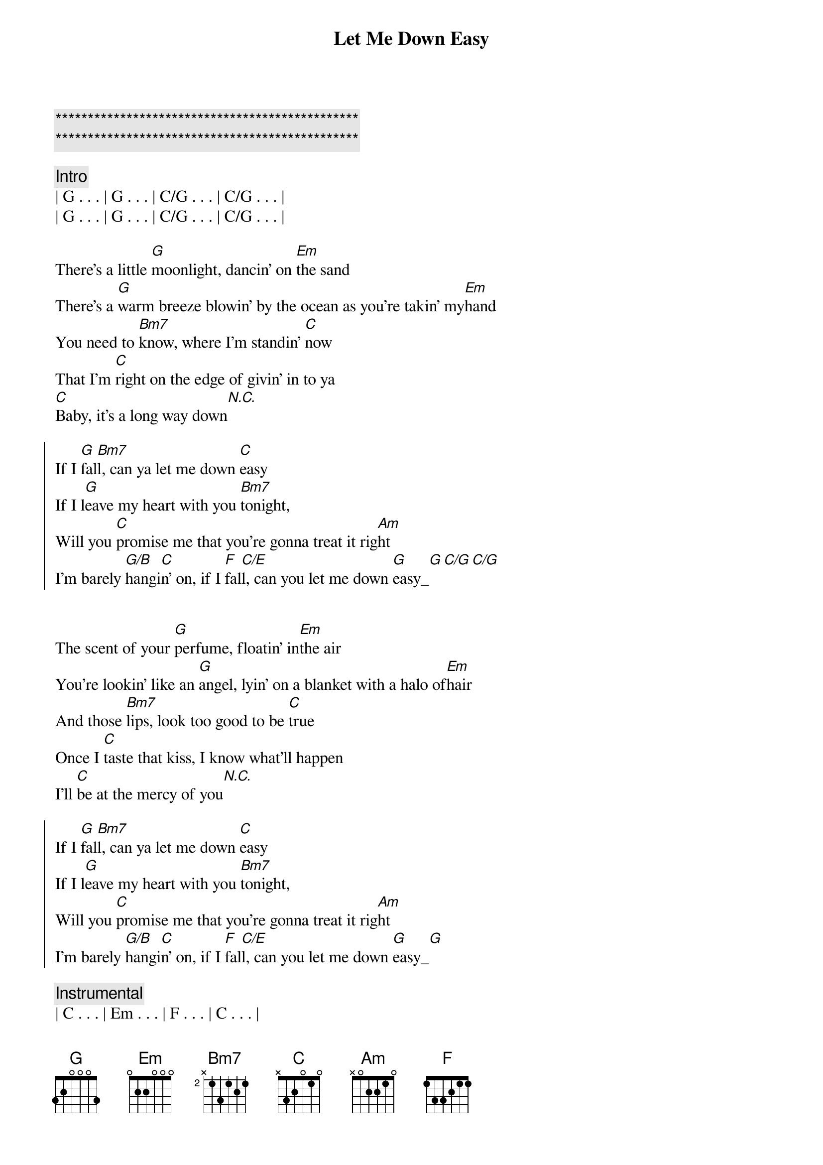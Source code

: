 {title: Let Me Down Easy}
{artist: Billy Currington}
{key: G}

{c:***********************************************}
{c:***********************************************}

{c: Intro}
| G . . . | G . . . | C/G . . . | C/G . . . |
| G . . . | G . . . | C/G . . . | C/G . . . |

{start_of_verse}
There's a little [G]moonlight, dancin' on [Em]the sand
There's a [G]warm breeze blowin' by the ocean as you're takin' my[Em]hand
You need to [Bm7]know, where I'm standin' [C]now
That I'm [C]right on the edge of givin' in to ya
[C]Baby, it's a long way down[N.C.]
{end_of_verse}

{start_of_chorus}
If I [G]fal[Bm7]l, can ya let me down [C]easy
If I l[G]eave my heart with you [Bm7]tonight,
Will you [C]promise me that you're gonna treat it rig[Am]ht
I'm barely [G/B]hangi[C]n' on, if I [F]fal[C/E]l, can you let me down [G]easy_[G][C/G][C/G]
{end_of_chorus}


{start_of_verse}
The scent of your [G]perfume, floatin' in[Em]the air
You're lookin' like an [G]angel, lyin' on a blanket with a halo of[Em]hair
And those [Bm7]lips, look too good to be [C]true
Once I [C]taste that kiss, I know what'll happen
I'll [C]be at the mercy of you[N.C.]
{end_of_verse}

{start_of_chorus}
If I [G]fal[Bm7]l, can ya let me down [C]easy
If I l[G]eave my heart with you [Bm7]tonight,
Will you [C]promise me that you're gonna treat it rig[Am]ht
I'm barely [G/B]hangi[C]n' on, if I [F]fal[C/E]l, can you let me down [G]easy_[G]
{end_of_chorus}

{comment: Instrumental}
| C . . . | Em . . . | F . . . | C . . . |

{start_of_chorus}
If I [G]fal[Bm7]l, can ya let me down [C]easy
If I l[G]eave my heart with you [Bm7]tonight,
Will you [C]promise me girl you're gonna treat it rig[Am]ht
I'm barely [G/B]hangi[C]n' on, if I [F]fal[C/E]l, can you let me down [G]easy_[G]
If I [F]fal[C/E]l,__[G]__[C/E]__ can you let me down [G]easy[C/G]
{end_of_chorus}

{c: Outro}
Let me down [G]easy

| G . . . | C/G . . . | G . . . | C/G . . . | 
| G . . . |
